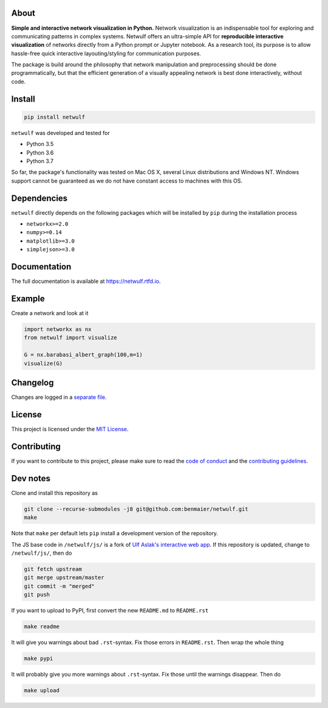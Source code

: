 |logo|

About
-----

**Simple and interactive network visualization in Python.** Network
visualization is an indispensable tool for exploring and communicating
patterns in complex systems. Netwulf offers an ultra-simple API for
**reproducible interactive visualization** of networks directly from a
Python prompt or Jupyter notebook. As a research tool, its purpose is to
allow hassle-free quick interactive layouting/styling for communication
purposes.

The package is build around the philosophy that network manipulation and
preprocessing should be done programmatically, but that the efficient
generation of a visually appealing network is best done interactively,
without code.

|example|

Install
-------

.. code:: bash

    pip install netwulf

``netwulf`` was developed and tested for

-  Python 3.5
-  Python 3.6
-  Python 3.7

So far, the package's functionality was tested on Mac OS X, several
Linux distributions and Windows NT. Windows support cannot be guaranteed
as we do not have constant access to machines with this OS.

Dependencies
------------

``netwulf`` directly depends on the following packages which will be
installed by ``pip`` during the installation process

-  ``networkx>=2.0``
-  ``numpy>=0.14``
-  ``matplotlib>=3.0``
-  ``simplejson>=3.0``

Documentation
-------------

|Documentation Status|

The full documentation is available at https://netwulf.rtfd.io.

Example
-------

Create a network and look at it

.. code:: python

    import networkx as nx
    from netwulf import visualize

    G = nx.barabasi_albert_graph(100,m=1)
    visualize(G)

|visualization example0|

Changelog
---------

Changes are logged in a `separate
file <https://github.com/benmaier/netwulf/blob/master/CHANGELOG.md>`__.

License
-------

This project is licensed under the `MIT
License <https://github.com/benmaier/netwulf/blob/master/LICENSE>`__.

Contributing
------------

If you want to contribute to this project, please make sure to read the
`code of
conduct <https://github.com/benmaier/netwulf/blob/master/CODE_OF_CONDUCT.md>`__
and the `contributing
guidelines <https://github.com/benmaier/netwulf/blob/master/CONTRIBUTING.md>`__.

|Contributor Covenant|

Dev notes
---------

Clone and install this repository as

.. code:: bash

    git clone --recurse-submodules -j8 git@github.com:benmaier/netwulf.git
    make

Note that ``make`` per default lets ``pip`` install a development
version of the repository.

The JS base code in ``/netwulf/js/`` is a fork of `Ulf Aslak's
interactive web
app <https://github.com/ulfaslak/network_styling_with_d3>`__. If this
repository is updated, change to ``/netwulf/js/``, then do

.. code:: bash

    git fetch upstream
    git merge upstream/master
    git commit -m "merged"
    git push

If you want to upload to PyPI, first convert the new ``README.md`` to
``README.rst``

.. code:: bash

    make readme

It will give you warnings about bad ``.rst``-syntax. Fix those errors in
``README.rst``. Then wrap the whole thing

.. code:: bash

    make pypi

It will probably give you more warnings about ``.rst``-syntax. Fix those
until the warnings disappear. Then do

.. code:: bash

    make upload

.. |logo| image:: https://github.com/benmaier/netwulf/raw/master/img/logo_small.png
.. |example| image:: https://github.com/benmaier/netwulf/raw/master/img/simple_example.gif
.. |Documentation Status| image:: https://readthedocs.org/projects/netwulf/badge/?version=latest
   :target: https://netwulf.readthedocs.io/en/latest/?badge=latest
.. |visualization example0| image:: https://github.com/benmaier/netwulf/raw/master/img/BA_1.png
.. |Contributor Covenant| image:: https://img.shields.io/badge/Contributor%20Covenant-v1.4%20adopted-ff69b4.svg
   :target: code-of-conduct.md
